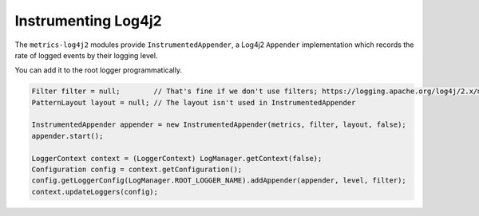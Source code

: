 .. _manual-log4j:

####################
Instrumenting Log4j2
####################

The ``metrics-log4j2`` modules provide ``InstrumentedAppender``, a Log4j2 ``Appender`` implementation
which records the rate of logged events by their logging level.


You can add it to the root logger programmatically.

.. code-block:: java

    Filter filter = null;        // That's fine if we don't use filters; https://logging.apache.org/log4j/2.x/manual/filters.html
    PatternLayout layout = null; // The layout isn't used in InstrumentedAppender

    InstrumentedAppender appender = new InstrumentedAppender(metrics, filter, layout, false);
    appender.start();

    LoggerContext context = (LoggerContext) LogManager.getContext(false);
    Configuration config = context.getConfiguration();
    config.getLoggerConfig(LogManager.ROOT_LOGGER_NAME).addAppender(appender, level, filter);
    context.updateLoggers(config);

